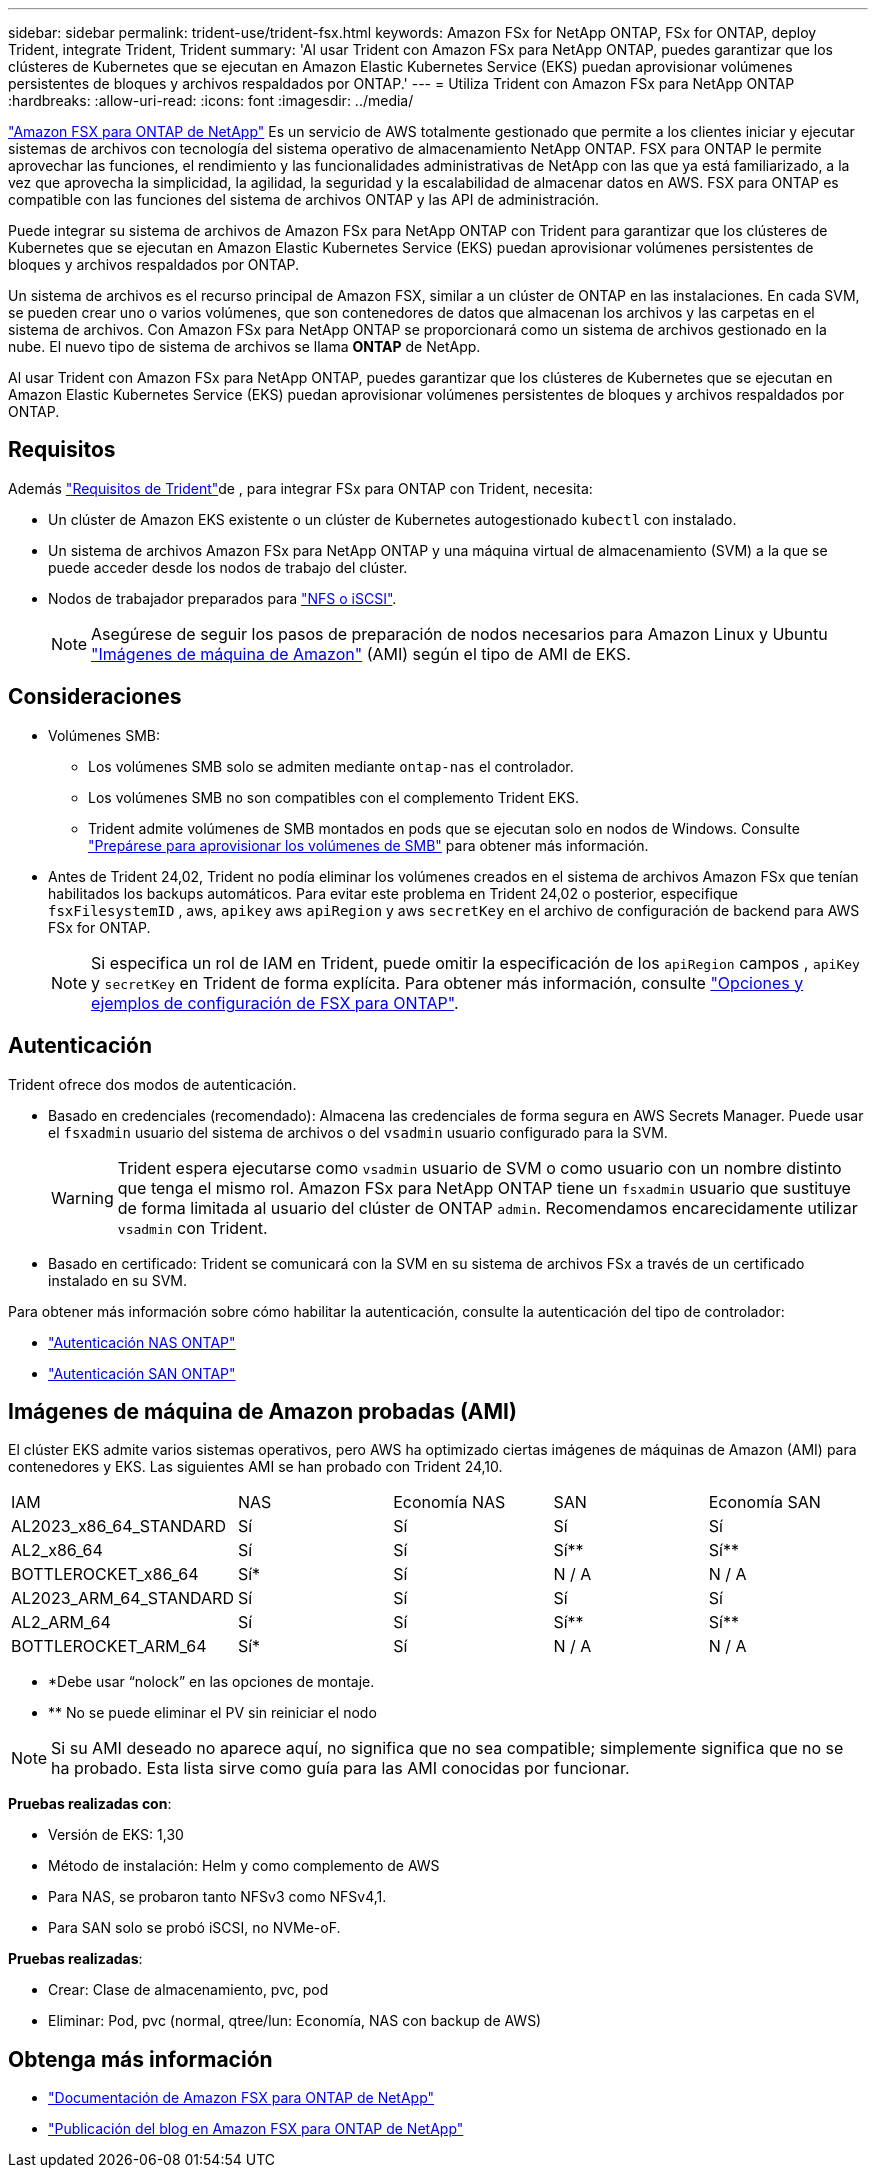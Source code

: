 ---
sidebar: sidebar 
permalink: trident-use/trident-fsx.html 
keywords: Amazon FSx for NetApp ONTAP, FSx for ONTAP, deploy Trident, integrate Trident, Trident 
summary: 'Al usar Trident con Amazon FSx para NetApp ONTAP, puedes garantizar que los clústeres de Kubernetes que se ejecutan en Amazon Elastic Kubernetes Service (EKS) puedan aprovisionar volúmenes persistentes de bloques y archivos respaldados por ONTAP.' 
---
= Utiliza Trident con Amazon FSx para NetApp ONTAP
:hardbreaks:
:allow-uri-read: 
:icons: font
:imagesdir: ../media/


[role="lead"]
https://docs.aws.amazon.com/fsx/latest/ONTAPGuide/what-is-fsx-ontap.html["Amazon FSX para ONTAP de NetApp"^] Es un servicio de AWS totalmente gestionado que permite a los clientes iniciar y ejecutar sistemas de archivos con tecnología del sistema operativo de almacenamiento NetApp ONTAP. FSX para ONTAP le permite aprovechar las funciones, el rendimiento y las funcionalidades administrativas de NetApp con las que ya está familiarizado, a la vez que aprovecha la simplicidad, la agilidad, la seguridad y la escalabilidad de almacenar datos en AWS. FSX para ONTAP es compatible con las funciones del sistema de archivos ONTAP y las API de administración.

Puede integrar su sistema de archivos de Amazon FSx para NetApp ONTAP con Trident para garantizar que los clústeres de Kubernetes que se ejecutan en Amazon Elastic Kubernetes Service (EKS) puedan aprovisionar volúmenes persistentes de bloques y archivos respaldados por ONTAP.

Un sistema de archivos es el recurso principal de Amazon FSX, similar a un clúster de ONTAP en las instalaciones. En cada SVM, se pueden crear uno o varios volúmenes, que son contenedores de datos que almacenan los archivos y las carpetas en el sistema de archivos. Con Amazon FSx para NetApp ONTAP se proporcionará como un sistema de archivos gestionado en la nube. El nuevo tipo de sistema de archivos se llama *ONTAP* de NetApp.

Al usar Trident con Amazon FSx para NetApp ONTAP, puedes garantizar que los clústeres de Kubernetes que se ejecutan en Amazon Elastic Kubernetes Service (EKS) puedan aprovisionar volúmenes persistentes de bloques y archivos respaldados por ONTAP.



== Requisitos

Además link:../trident-get-started/requirements.html["Requisitos de Trident"]de , para integrar FSx para ONTAP con Trident, necesita:

* Un clúster de Amazon EKS existente o un clúster de Kubernetes autogestionado `kubectl` con instalado.
* Un sistema de archivos Amazon FSx para NetApp ONTAP y una máquina virtual de almacenamiento (SVM) a la que se puede acceder desde los nodos de trabajo del clúster.
* Nodos de trabajador preparados para link:worker-node-prep.html["NFS o iSCSI"].
+

NOTE: Asegúrese de seguir los pasos de preparación de nodos necesarios para Amazon Linux y Ubuntu https://docs.aws.amazon.com/AWSEC2/latest/UserGuide/AMIs.html["Imágenes de máquina de Amazon"^] (AMI) según el tipo de AMI de EKS.





== Consideraciones

* Volúmenes SMB:
+
** Los volúmenes SMB solo se admiten mediante `ontap-nas` el controlador.
** Los volúmenes SMB no son compatibles con el complemento Trident EKS.
** Trident admite volúmenes de SMB montados en pods que se ejecutan solo en nodos de Windows. Consulte link:../trident-use/trident-fsx-storage-backend.html#prepare-to-provision-smb-volumes["Prepárese para aprovisionar los volúmenes de SMB"] para obtener más información.


* Antes de Trident 24,02, Trident no podía eliminar los volúmenes creados en el sistema de archivos Amazon FSx que tenían habilitados los backups automáticos. Para evitar este problema en Trident 24,02 o posterior, especifique `fsxFilesystemID` , aws, `apikey` aws `apiRegion` y aws `secretKey` en el archivo de configuración de backend para AWS FSx for ONTAP.
+

NOTE: Si especifica un rol de IAM en Trident, puede omitir la especificación de los `apiRegion` campos , `apiKey` y `secretKey` en Trident de forma explícita. Para obtener más información, consulte link:../trident-use/trident-fsx-examples.html["Opciones y ejemplos de configuración de FSX para ONTAP"].





== Autenticación

Trident ofrece dos modos de autenticación.

* Basado en credenciales (recomendado): Almacena las credenciales de forma segura en AWS Secrets Manager. Puede usar el `fsxadmin` usuario del sistema de archivos o del `vsadmin` usuario configurado para la SVM.
+

WARNING: Trident espera ejecutarse como `vsadmin` usuario de SVM o como usuario con un nombre distinto que tenga el mismo rol. Amazon FSx para NetApp ONTAP tiene un `fsxadmin` usuario que sustituye de forma limitada al usuario del clúster de ONTAP `admin`. Recomendamos encarecidamente utilizar `vsadmin` con Trident.

* Basado en certificado: Trident se comunicará con la SVM en su sistema de archivos FSx a través de un certificado instalado en su SVM.


Para obtener más información sobre cómo habilitar la autenticación, consulte la autenticación del tipo de controlador:

* link:ontap-nas-prep.html["Autenticación NAS ONTAP"]
* link:ontap-san-prep.html["Autenticación SAN ONTAP"]




== Imágenes de máquina de Amazon probadas (AMI)

El clúster EKS admite varios sistemas operativos, pero AWS ha optimizado ciertas imágenes de máquinas de Amazon (AMI) para contenedores y EKS. Las siguientes AMI se han probado con Trident 24,10.

|===


| IAM | NAS | Economía NAS | SAN | Economía SAN 


| AL2023_x86_64_STANDARD | Sí | Sí | Sí | Sí 


| AL2_x86_64 | Sí | Sí | Sí** | Sí** 


| BOTTLEROCKET_x86_64 | Sí* | Sí | N / A | N / A 


| AL2023_ARM_64_STANDARD | Sí | Sí | Sí | Sí 


| AL2_ARM_64 | Sí | Sí | Sí** | Sí** 


| BOTTLEROCKET_ARM_64 | Sí* | Sí | N / A | N / A 
|===
* *Debe usar “nolock” en las opciones de montaje.
* ** No se puede eliminar el PV sin reiniciar el nodo



NOTE: Si su AMI deseado no aparece aquí, no significa que no sea compatible; simplemente significa que no se ha probado. Esta lista sirve como guía para las AMI conocidas por funcionar.

*Pruebas realizadas con*:

* Versión de EKS: 1,30
* Método de instalación: Helm y como complemento de AWS
* Para NAS, se probaron tanto NFSv3 como NFSv4,1.
* Para SAN solo se probó iSCSI, no NVMe-oF.


*Pruebas realizadas*:

* Crear: Clase de almacenamiento, pvc, pod
* Eliminar: Pod, pvc (normal, qtree/lun: Economía, NAS con backup de AWS)




== Obtenga más información

* https://docs.aws.amazon.com/fsx/latest/ONTAPGuide/what-is-fsx-ontap.html["Documentación de Amazon FSX para ONTAP de NetApp"^]
* https://www.netapp.com/blog/amazon-fsx-for-netapp-ontap/["Publicación del blog en Amazon FSX para ONTAP de NetApp"^]

